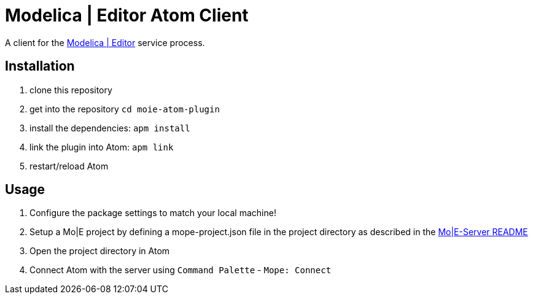 [[modelica-editor-atom-client]]
= Modelica | Editor Atom Client

A client for the https://github.com/THM-MoTE/mope-server/[Modelica |
Editor] service process.

[[installation]]
== Installation


1.  clone this repository
2.  get into the repository `cd moie-atom-plugin`
3.  install the dependencies: `apm install`
4.  link the plugin into Atom: `apm link`
5.  restart/reload Atom

[[usage]]
== Usage

1.  Configure the package settings to match your local machine!
2.  Setup a Mo|E project by defining a mope-project.json file in the
project directory as described in the
https://github.com/THM-MoTE/mope-server/blob/master/README.md[Mo|E-Server
README]
3.  Open the project directory in Atom
4.  Connect Atom with the server using `Command Palette` -
`Mope: Connect`
